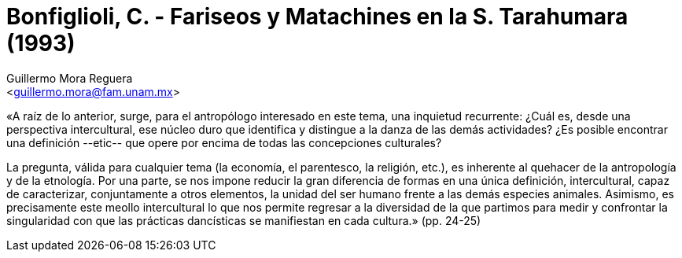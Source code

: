 = Bonfiglioli, C. - Fariseos y Matachines en la S. Tarahumara (1993)
:Author: Guillermo Mora Reguera
:Email: <guillermo.mora@fam.unam.mx>
:Date: octubre 2021
:Revision: 0
:description: Resumen la tesis de C. Bonfiglioli
:keywords: etnología, danza, estructuralismo
:toc:
:toc-title: Contenido

«A raíz de lo anterior, surge, para el antropólogo interesado en este tema, una inquietud recurrente: ¿Cuál es, desde una perspectiva intercultural, ese núcleo duro que identifica y distingue a la danza de las demás actividades? ¿Es posible encontrar una definición --etic-- que opere por encima de todas las concepciones culturales?

La pregunta, válida para cualquier tema (la economía, el parentesco, la religión, etc.), es inherente al quehacer de la antropología y de la etnología. Por una parte, se nos impone reducir la gran diferencia de formas en una única definición, intercultural, capaz de caracterizar, conjuntamente a otros elementos, la unidad del ser humano frente a las demás especies animales. Asimismo, es precisamente este meollo intercultural lo que nos permite regresar a la diversidad de la que partimos para medir y confrontar la singularidad con que las prácticas dancísticas se manifiestan en cada cultura.» (pp. 24-25)
